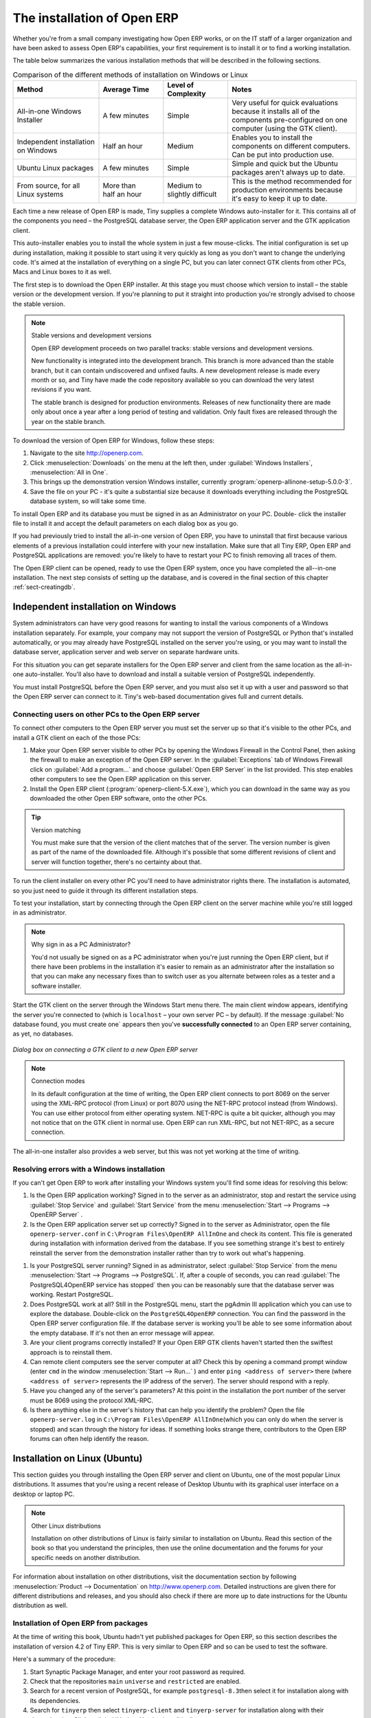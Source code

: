 
.. i18n: The installation of Open ERP
.. i18n: ============================

The installation of Open ERP
============================

.. i18n: Whether you're from a small company investigating how Open ERP works, or on the IT staff of a
.. i18n: larger organization and have been asked to assess Open ERP's capabilities, your first requirement
.. i18n: is to install it or to find a working installation.

Whether you're from a small company investigating how Open ERP works, or on the IT staff of a
larger organization and have been asked to assess Open ERP's capabilities, your first requirement
is to install it or to find a working installation.

.. i18n: The table below summarizes the various installation methods that will be described in the following
.. i18n: sections.

The table below summarizes the various installation methods that will be described in the following
sections.

.. i18n: .. csv-table:: Comparison of the different methods of installation on Windows or Linux
.. i18n:    :header: "Method","Average Time","Level of Complexity","Notes"
.. i18n:    :widths: 20,15,15,30
.. i18n: 
.. i18n:    "All-in-one Windows Installer","A few minutes","Simple","Very useful for quick evaluations because it installs all of the components pre-configured on one computer (using the GTK client)."
.. i18n:    "Independent installation on Windows","Half an hour","Medium","Enables you to install the components on different computers. Can be put into production use."
.. i18n:    "Ubuntu Linux packages","A few minutes","Simple","Simple and quick but the Ubuntu packages aren't always up to date."
.. i18n:    "From source, for all Linux systems","More than half an hour","Medium to slightly difficult","This is the method recommended for production environments because it's easy to keep it up to date."

.. csv-table:: Comparison of the different methods of installation on Windows or Linux
   :header: "Method","Average Time","Level of Complexity","Notes"
   :widths: 20,15,15,30

   "All-in-one Windows Installer","A few minutes","Simple","Very useful for quick evaluations because it installs all of the components pre-configured on one computer (using the GTK client)."
   "Independent installation on Windows","Half an hour","Medium","Enables you to install the components on different computers. Can be put into production use."
   "Ubuntu Linux packages","A few minutes","Simple","Simple and quick but the Ubuntu packages aren't always up to date."
   "From source, for all Linux systems","More than half an hour","Medium to slightly difficult","This is the method recommended for production environments because it's easy to keep it up to date."

.. i18n: Each time a new release of Open ERP is made, Tiny supplies a complete Windows auto-installer for
.. i18n: it. This contains all of the components you need – the PostgreSQL database server, the Open ERP
.. i18n: application server and the GTK application client.

Each time a new release of Open ERP is made, Tiny supplies a complete Windows auto-installer for
it. This contains all of the components you need – the PostgreSQL database server, the Open ERP
application server and the GTK application client.

.. i18n: This auto-installer enables you to install the whole system in just a few mouse-clicks. The initial
.. i18n: configuration is set up during installation, making it possible to start using it very quickly as
.. i18n: long as you don't want to change the underlying code. It's aimed at the installation of everything
.. i18n: on a single PC, but you can later connect GTK clients from other PCs, Macs and Linux boxes to it as
.. i18n: well.

This auto-installer enables you to install the whole system in just a few mouse-clicks. The initial
configuration is set up during installation, making it possible to start using it very quickly as
long as you don't want to change the underlying code. It's aimed at the installation of everything
on a single PC, but you can later connect GTK clients from other PCs, Macs and Linux boxes to it as
well.

.. i18n: The first step is to download the Open ERP installer. At this stage you must choose which version
.. i18n: to install – the stable version or the development version. If you're planning to put it straight
.. i18n: into production you're strongly advised to choose the stable version.

The first step is to download the Open ERP installer. At this stage you must choose which version
to install – the stable version or the development version. If you're planning to put it straight
into production you're strongly advised to choose the stable version.

.. i18n: .. index::
.. i18n:    single: stable versions

.. index::
   single: stable versions

.. i18n: .. note::  Stable versions and development versions
.. i18n: 
.. i18n: 	Open ERP development proceeds on two parallel tracks: stable versions and development versions.
.. i18n: 
.. i18n: 	New functionality is integrated into the development branch. This branch is more advanced than the
.. i18n: 	stable branch, but it can contain undiscovered and unfixed faults. A new development release is
.. i18n: 	made every month or so, and Tiny have made the code repository available so you can download the
.. i18n: 	very latest revisions if you want.
.. i18n: 
.. i18n: 	The stable branch is designed for production environments. Releases of new functionality there are
.. i18n: 	made only about once a year after a long period of testing and validation. Only fault fixes are
.. i18n: 	released through the year on the stable branch.

.. note::  Stable versions and development versions

	Open ERP development proceeds on two parallel tracks: stable versions and development versions.

	New functionality is integrated into the development branch. This branch is more advanced than the
	stable branch, but it can contain undiscovered and unfixed faults. A new development release is
	made every month or so, and Tiny have made the code repository available so you can download the
	very latest revisions if you want.

	The stable branch is designed for production environments. Releases of new functionality there are
	made only about once a year after a long period of testing and validation. Only fault fixes are
	released through the year on the stable branch.

.. i18n: .. index::
.. i18n:    single: installation; Windows (all-in-one)

.. index::
   single: installation; Windows (all-in-one)

.. i18n: To download the version of Open ERP for Windows, follow these steps:

To download the version of Open ERP for Windows, follow these steps:

.. i18n: #. Navigate to the site http://openerp.com.
.. i18n: 
.. i18n: #. Click :menuselection:`Downloads` on the menu at the left then, under :guilabel:`Windows Installers`,
.. i18n:    :menuselection:`All in One`.
.. i18n: 
.. i18n: #. This brings up the demonstration version Windows installer, 
.. i18n:    currently :program:`openerp-allinone-setup-5.0.0-3`.
.. i18n: 
.. i18n: #. Save the file on your PC - it's quite a substantial size because it downloads everything including
.. i18n:    the PostgreSQL database system, so will take some time.

#. Navigate to the site http://openerp.com.

#. Click :menuselection:`Downloads` on the menu at the left then, under :guilabel:`Windows Installers`,
   :menuselection:`All in One`.

#. This brings up the demonstration version Windows installer, 
   currently :program:`openerp-allinone-setup-5.0.0-3`.

#. Save the file on your PC - it's quite a substantial size because it downloads everything including
   the PostgreSQL database system, so will take some time.

.. i18n: .. index::
.. i18n:    single:  installation; administrator

.. index::
   single:  installation; administrator

.. i18n: To install Open ERP and its database you must be signed in as an Administrator on your PC. Double-
.. i18n: click the installer file to install it and accept the default parameters on each dialog box as you go. 

To install Open ERP and its database you must be signed in as an Administrator on your PC. Double-
click the installer file to install it and accept the default parameters on each dialog box as you go. 

.. i18n: If you had previously tried to install the all-in-one version of Open ERP, you have to uninstall
.. i18n: that first because various elements of a previous installation could interfere with your new installation.
.. i18n: Make sure that all Tiny ERP, Open ERP and PostgreSQL applications are removed:
.. i18n: you're likely to have to restart your PC to finish removing all traces of them.

If you had previously tried to install the all-in-one version of Open ERP, you have to uninstall
that first because various elements of a previous installation could interfere with your new installation.
Make sure that all Tiny ERP, Open ERP and PostgreSQL applications are removed:
you're likely to have to restart your PC to finish removing all traces of them.

.. i18n: The Open ERP client can be opened, ready to use the Open ERP system, once you have completed 
.. i18n: the all--in-one installation. The next step consists
.. i18n: of setting up the database, and is covered in the final section of this chapter :ref:`sect-creatingdb`.

The Open ERP client can be opened, ready to use the Open ERP system, once you have completed 
the all--in-one installation. The next step consists
of setting up the database, and is covered in the final section of this chapter :ref:`sect-creatingdb`.

.. i18n: .. index::
.. i18n:    single: installation; Windows (independent)

.. index::
   single: installation; Windows (independent)

.. i18n: Independent installation on Windows
.. i18n: -----------------------------------

Independent installation on Windows
-----------------------------------

.. i18n: System administrators can have very good reasons for wanting to install the various components of a
.. i18n: Windows installation separately. For example, your company may not support the version of PostgreSQL
.. i18n: or Python that's installed automatically, or you may already have PostgreSQL installed on the server
.. i18n: you're using, or you may want to install the database server, application server and web server on
.. i18n: separate hardware units.

System administrators can have very good reasons for wanting to install the various components of a
Windows installation separately. For example, your company may not support the version of PostgreSQL
or Python that's installed automatically, or you may already have PostgreSQL installed on the server
you're using, or you may want to install the database server, application server and web server on
separate hardware units.

.. i18n: For this situation you can get separate installers for the Open ERP server and client from the same
.. i18n: location as the all-in-one auto-installer. You'll also have to download and install a suitable
.. i18n: version of PostgreSQL independently.

For this situation you can get separate installers for the Open ERP server and client from the same
location as the all-in-one auto-installer. You'll also have to download and install a suitable
version of PostgreSQL independently.

.. i18n: You must install PostgreSQL before the Open ERP server, and you must also set it up with a user
.. i18n: and password so that the Open ERP server can connect to it. Tiny's web-based documentation gives
.. i18n: full and current details.

You must install PostgreSQL before the Open ERP server, and you must also set it up with a user
and password so that the Open ERP server can connect to it. Tiny's web-based documentation gives
full and current details.

.. i18n: Connecting users on other PCs to the Open ERP server
.. i18n: ^^^^^^^^^^^^^^^^^^^^^^^^^^^^^^^^^^^^^^^^^^^^^^^^^^^^

Connecting users on other PCs to the Open ERP server
^^^^^^^^^^^^^^^^^^^^^^^^^^^^^^^^^^^^^^^^^^^^^^^^^^^^

.. i18n: To connect other computers to the Open ERP server you must set the server up so that it's
.. i18n: visible to the other PCs, and install a GTK client on each of the those PCs:

To connect other computers to the Open ERP server you must set the server up so that it's
visible to the other PCs, and install a GTK client on each of the those PCs:

.. i18n: #. Make your Open ERP server visible to other PCs by opening the Windows Firewall in the Control
.. i18n:    Panel, then asking the firewall to make an exception of the Open ERP server. In the
.. i18n:    :guilabel:`Exceptions` tab of Windows Firewall click on :guilabel:`Add a program...` and choose
.. i18n:    :guilabel:`Open ERP Server` in the list provided. This step enables other computers to see the
.. i18n:    Open ERP application on this server.
.. i18n: 
.. i18n: #. Install the Open ERP client (:program:`openerp-client-5.X.exe`), which you can download in the
.. i18n:    same way as you downloaded the other Open ERP software, onto the other PCs.

#. Make your Open ERP server visible to other PCs by opening the Windows Firewall in the Control
   Panel, then asking the firewall to make an exception of the Open ERP server. In the
   :guilabel:`Exceptions` tab of Windows Firewall click on :guilabel:`Add a program...` and choose
   :guilabel:`Open ERP Server` in the list provided. This step enables other computers to see the
   Open ERP application on this server.

#. Install the Open ERP client (:program:`openerp-client-5.X.exe`), which you can download in the
   same way as you downloaded the other Open ERP software, onto the other PCs.

.. i18n: .. tip:: Version matching
.. i18n: 
.. i18n: 	You must make sure that the version of the client matches that of the server. The version number is
.. i18n: 	given as part of the name of the downloaded file. Although it's possible that some different
.. i18n: 	revisions of client and server will function together, there's no certainty about that.

.. tip:: Version matching

	You must make sure that the version of the client matches that of the server. The version number is
	given as part of the name of the downloaded file. Although it's possible that some different
	revisions of client and server will function together, there's no certainty about that.

.. i18n: .. index::
.. i18n:    single:  administrator

.. index::
   single:  administrator

.. i18n: To run the client installer on every other PC you'll need to have administrator rights there. The
.. i18n: installation is automated, so you just need to guide it through its different installation steps.

To run the client installer on every other PC you'll need to have administrator rights there. The
installation is automated, so you just need to guide it through its different installation steps.

.. i18n: To test your installation, start by connecting through the Open ERP client on the server machine
.. i18n: while you're still logged in as administrator.

To test your installation, start by connecting through the Open ERP client on the server machine
while you're still logged in as administrator.

.. i18n: .. note:: Why sign in as a PC Administrator?
.. i18n: 
.. i18n: 	You'd not usually be signed on as a PC administrator when you're just running the Open ERP client,
.. i18n: 	but if there have been problems in the installation it's easier to remain as an administrator after
.. i18n: 	the installation so that you can make any necessary fixes than to switch user as you alternate
.. i18n: 	between roles as a tester and a software installer.

.. note:: Why sign in as a PC Administrator?

	You'd not usually be signed on as a PC administrator when you're just running the Open ERP client,
	but if there have been problems in the installation it's easier to remain as an administrator after
	the installation so that you can make any necessary fixes than to switch user as you alternate
	between roles as a tester and a software installer.

.. i18n: Start the GTK client on the server through the Windows Start menu there. The main client window
.. i18n: appears, identifying the server you're connected to (which is \ ``localhost``\   – your own server
.. i18n: PC – by default). If the message :guilabel:`No database found, you must create one` appears then
.. i18n: you've **successfully connected** to an Open ERP server containing, as yet, no databases.

Start the GTK client on the server through the Windows Start menu there. The main client window
appears, identifying the server you're connected to (which is \ ``localhost``\   – your own server
PC – by default). If the message :guilabel:`No database found, you must create one` appears then
you've **successfully connected** to an Open ERP server containing, as yet, no databases.

.. i18n: .. figure:: images/new_login_dlg.png
.. i18n:    :align: center
.. i18n:    :scale: 75
.. i18n: 
.. i18n:    *Dialog box on connecting a GTK client to a new Open ERP server*

.. figure:: images/new_login_dlg.png
   :align: center
   :scale: 75

   *Dialog box on connecting a GTK client to a new Open ERP server*

.. i18n: .. index::
.. i18n:    single: protocol; XML-RPC
.. i18n:    single: protocol; NET-RPC
.. i18n:    single: XML-RPC
.. i18n:    single: NET-RPC

.. index::
   single: protocol; XML-RPC
   single: protocol; NET-RPC
   single: XML-RPC
   single: NET-RPC

.. i18n: .. note:: Connection modes
.. i18n: 
.. i18n: 	In its default configuration at the time of writing, 
.. i18n: 	the Open ERP client connects to port 8069 on the server using the
.. i18n: 	XML-RPC protocol (from Linux) or port 8070 using the NET-RPC protocol instead (from Windows).
.. i18n: 	You can use either protocol from either operating system.
.. i18n: 	NET-RPC is quite a bit quicker, although you may not notice that on the GTK client in normal use.
.. i18n: 	Open ERP can run XML-RPC, but not NET-RPC, as a secure connection.
.. i18n: 	
.. i18n: The all-in-one installer also provides a web server, but this was not yet working at the time
.. i18n: of writing.

.. note:: Connection modes

	In its default configuration at the time of writing, 
	the Open ERP client connects to port 8069 on the server using the
	XML-RPC protocol (from Linux) or port 8070 using the NET-RPC protocol instead (from Windows).
	You can use either protocol from either operating system.
	NET-RPC is quite a bit quicker, although you may not notice that on the GTK client in normal use.
	Open ERP can run XML-RPC, but not NET-RPC, as a secure connection.
	
The all-in-one installer also provides a web server, but this was not yet working at the time
of writing.

.. i18n: Resolving errors with a Windows installation
.. i18n: ^^^^^^^^^^^^^^^^^^^^^^^^^^^^^^^^^^^^^^^^^^^^

Resolving errors with a Windows installation
^^^^^^^^^^^^^^^^^^^^^^^^^^^^^^^^^^^^^^^^^^^^

.. i18n: If you can't get Open ERP to work after installing your Windows system you'll find some ideas for
.. i18n: resolving this below:

If you can't get Open ERP to work after installing your Windows system you'll find some ideas for
resolving this below:

.. i18n: #. Is the Open ERP application working? Signed in to the server as an administrator, stop and
.. i18n:    restart the service using :guilabel:`Stop Service` and :guilabel:`Start Service` from the menu
.. i18n:    :menuselection:`Start --> Programs --> OpenERP Server` .
.. i18n: 
.. i18n: #. Is the Open ERP application server set up correctly? Signed in to the server as
.. i18n:    Administrator, open the file \ ``openerp-server.conf``\  in \
.. i18n:    ``C:\Program Files\OpenERP AllInOne``\  and check its content. This file is generated during
.. i18n:    installation with information derived from the database. If you see something strange it's best to
.. i18n:    entirely reinstall the server from the demonstration installer rather than try to work out what's
.. i18n:    happening.

#. Is the Open ERP application working? Signed in to the server as an administrator, stop and
   restart the service using :guilabel:`Stop Service` and :guilabel:`Start Service` from the menu
   :menuselection:`Start --> Programs --> OpenERP Server` .

#. Is the Open ERP application server set up correctly? Signed in to the server as
   Administrator, open the file \ ``openerp-server.conf``\  in \
   ``C:\Program Files\OpenERP AllInOne``\  and check its content. This file is generated during
   installation with information derived from the database. If you see something strange it's best to
   entirely reinstall the server from the demonstration installer rather than try to work out what's
   happening.

.. i18n: 	.. figure:: images/terp_server_conf.png
.. i18n: 	   :align: center
.. i18n: 	   :scale: 80
.. i18n: 	          
.. i18n: 	   *Typical Open ERP configuration file*

	.. figure:: images/terp_server_conf.png
	   :align: center
	   :scale: 80
	          
	   *Typical Open ERP configuration file*

.. i18n: #. Is your PostgreSQL server running? Signed in as administrator, select :guilabel:`Stop Service`
.. i18n:    from the menu :menuselection:`Start --> Programs --> PostgreSQL`.  If, after a couple of seconds,
.. i18n:    you can read :guilabel:`The PostgreSQL4OpenERP service has stopped` then you can be reasonably sure
.. i18n:    that the database server was working. Restart PostgreSQL.
.. i18n: 	   
.. i18n: #. Does PostgreSQL work at all? Still in the PostgreSQL menu, start
.. i18n:    the pgAdmin III application which you can use to explore the database. Double-click on the \
.. i18n:    ``PostgreSQL4OpenERP``\  connection. 
.. i18n:    You can find the password in the Open ERP server configuration file.
.. i18n:    If the database server is working
.. i18n:    you'll be able to see some information about the empty database. If it's not then an error message
.. i18n:    will appear.
.. i18n: 
.. i18n: #. Are your client programs correctly installed? If your Open ERP GTK clients haven't started then
.. i18n:    the swiftest approach is to reinstall them.
.. i18n: 
.. i18n: #. Can remote client computers see the server computer at all? Check this by opening a command prompt
.. i18n:    window (enter \ ``cmd``\  in the window :menuselection:`Start --> Run...` ) and enter \ ``ping
.. i18n:    <address of server>``\  there (where \ ``<address of server>``\  represents the IP address of the
.. i18n:    server). The server should respond with a reply. 
.. i18n: 
.. i18n: #. Have you changed any of the server's parameters? At this point in the installation the port
.. i18n:    number of the server must be 8069 using the protocol XML-RPC.
.. i18n: 
.. i18n: #. Is there anything else in the server's history that can help you identify the problem? Open the file
.. i18n:    \ ``openerp-server.log``\  in \ ``C:\Program Files\OpenERP AllInOne``\  
.. i18n:    (which you can only do when the server is stopped) and scan through the
.. i18n:    history for ideas. If something looks strange there, contributors to the Open ERP forums can often
.. i18n:    help identify the reason.

#. Is your PostgreSQL server running? Signed in as administrator, select :guilabel:`Stop Service`
   from the menu :menuselection:`Start --> Programs --> PostgreSQL`.  If, after a couple of seconds,
   you can read :guilabel:`The PostgreSQL4OpenERP service has stopped` then you can be reasonably sure
   that the database server was working. Restart PostgreSQL.
	   
#. Does PostgreSQL work at all? Still in the PostgreSQL menu, start
   the pgAdmin III application which you can use to explore the database. Double-click on the \
   ``PostgreSQL4OpenERP``\  connection. 
   You can find the password in the Open ERP server configuration file.
   If the database server is working
   you'll be able to see some information about the empty database. If it's not then an error message
   will appear.

#. Are your client programs correctly installed? If your Open ERP GTK clients haven't started then
   the swiftest approach is to reinstall them.

#. Can remote client computers see the server computer at all? Check this by opening a command prompt
   window (enter \ ``cmd``\  in the window :menuselection:`Start --> Run...` ) and enter \ ``ping
   <address of server>``\  there (where \ ``<address of server>``\  represents the IP address of the
   server). The server should respond with a reply. 

#. Have you changed any of the server's parameters? At this point in the installation the port
   number of the server must be 8069 using the protocol XML-RPC.

#. Is there anything else in the server's history that can help you identify the problem? Open the file
   \ ``openerp-server.log``\  in \ ``C:\Program Files\OpenERP AllInOne``\  
   (which you can only do when the server is stopped) and scan through the
   history for ideas. If something looks strange there, contributors to the Open ERP forums can often
   help identify the reason.

.. i18n: .. index::
.. i18n:    single: installation; Linux (Ubuntu)

.. index::
   single: installation; Linux (Ubuntu)

.. i18n: Installation on Linux (Ubuntu)
.. i18n: ------------------------------

Installation on Linux (Ubuntu)
------------------------------

.. i18n: This section guides you through installing the Open ERP server and client on Ubuntu, one of the
.. i18n: most popular Linux distributions. It assumes that you're using a recent release of Desktop Ubuntu
.. i18n: with its graphical user interface on a desktop or laptop PC.

This section guides you through installing the Open ERP server and client on Ubuntu, one of the
most popular Linux distributions. It assumes that you're using a recent release of Desktop Ubuntu
with its graphical user interface on a desktop or laptop PC.

.. i18n: .. note:: Other Linux distributions
.. i18n: 
.. i18n: 	Installation on other distributions of Linux is fairly similar to installation on Ubuntu. Read this
.. i18n: 	section of the book so that you understand the principles, then use the online documentation and
.. i18n: 	the forums for your specific needs on another distribution.

.. note:: Other Linux distributions

	Installation on other distributions of Linux is fairly similar to installation on Ubuntu. Read this
	section of the book so that you understand the principles, then use the online documentation and
	the forums for your specific needs on another distribution.

.. i18n: For information about installation on other distributions, visit the documentation section by
.. i18n: following :menuselection:`Product --> Documentation` on http://www.openerp.com. Detailed instructions
.. i18n: are given there for different distributions and releases, and you should also check if there are
.. i18n: more up to date instructions for the Ubuntu distribution as well.

For information about installation on other distributions, visit the documentation section by
following :menuselection:`Product --> Documentation` on http://www.openerp.com. Detailed instructions
are given there for different distributions and releases, and you should also check if there are
more up to date instructions for the Ubuntu distribution as well.

.. i18n: Installation of Open ERP from packages
.. i18n: ^^^^^^^^^^^^^^^^^^^^^^^^^^^^^^^^^^^^^^

Installation of Open ERP from packages
^^^^^^^^^^^^^^^^^^^^^^^^^^^^^^^^^^^^^^

.. i18n: At the time of writing this book, Ubuntu hadn't yet published packages for Open ERP, so this
.. i18n: section describes the installation of version 4.2 of Tiny ERP. This is very similar to Open ERP and
.. i18n: so can be used to test the software.

At the time of writing this book, Ubuntu hadn't yet published packages for Open ERP, so this
section describes the installation of version 4.2 of Tiny ERP. This is very similar to Open ERP and
so can be used to test the software.

.. i18n: Here's a summary of the procedure:

Here's a summary of the procedure:

.. i18n: #. Start Synaptic Package Manager, and enter your root password as required.
.. i18n: 
.. i18n: #. Check that the repositories \ ``main``\   \ ``universe``\  and \ ``restricted``\  are enabled.
.. i18n: 
.. i18n: #. Search for a recent version of PostgreSQL, for example \ ``postgresql-8.3``\ then select it for
.. i18n:    installation along with its dependencies.
.. i18n: 
.. i18n: #. Search for \ ``tinyerp``\  then select \ ``tinyerp-client``\  and \ ``tinyerp-server``\  for
.. i18n:    installation along with their dependencies. Click :guilabel:`Update Now` to install it all.
.. i18n: 
.. i18n: #. Close Synaptic Package Manager.

#. Start Synaptic Package Manager, and enter your root password as required.

#. Check that the repositories \ ``main``\   \ ``universe``\  and \ ``restricted``\  are enabled.

#. Search for a recent version of PostgreSQL, for example \ ``postgresql-8.3``\ then select it for
   installation along with its dependencies.

#. Search for \ ``tinyerp``\  then select \ ``tinyerp-client``\  and \ ``tinyerp-server``\  for
   installation along with their dependencies. Click :guilabel:`Update Now` to install it all.

#. Close Synaptic Package Manager.

.. i18n: Installing PostgreSQL results in a database server that runs and restarts automatically when the PC
.. i18n: is turned on. If all goes as it should with the tinyerp-server package then tinyerp-server will also
.. i18n: install, and restart automatically when the PC is switched on.

Installing PostgreSQL results in a database server that runs and restarts automatically when the PC
is turned on. If all goes as it should with the tinyerp-server package then tinyerp-server will also
install, and restart automatically when the PC is switched on.

.. i18n: Start the Tiny/Open ERP GTK client by clicking its icon in the :menuselection:`Applications`  menu,
.. i18n: or by opening a terminal window and typing \ ``tinyerp-client``\  . The Open ERP login dialog box
.. i18n: should open and show the message :guilabel:`No database found you must create one!`.

Start the Tiny/Open ERP GTK client by clicking its icon in the :menuselection:`Applications`  menu,
or by opening a terminal window and typing \ ``tinyerp-client``\  . The Open ERP login dialog box
should open and show the message :guilabel:`No database found you must create one!`.

.. i18n: Although this installation method is simple and therefore an attractive option, it's better to
.. i18n: install Open ERP using a version downloaded from http://openerp.com. The downloaded revision is
.. i18n: likely to be far more up to date than that available from a Linux distribution.

Although this installation method is simple and therefore an attractive option, it's better to
install Open ERP using a version downloaded from http://openerp.com. The downloaded revision is
likely to be far more up to date than that available from a Linux distribution.

.. i18n: .. note:: Package versions
.. i18n: 
.. i18n: 	Maintaining packages is a process of development, testing and publication that takes time. The
.. i18n: 	releases in Open ERP (or Tiny ERP) packages are therefore not always the latest available. Check
.. i18n: 	the version number from the information on the website before installing a package. If only the
.. i18n: 	third digit group differs (for example 5.0.1 instead of 5.0.2) then you may decide to install it because
.. i18n: 	the differences may be minor – fault fixes rather than functionality changes between the package
.. i18n: 	and the latest version.

.. note:: Package versions

	Maintaining packages is a process of development, testing and publication that takes time. The
	releases in Open ERP (or Tiny ERP) packages are therefore not always the latest available. Check
	the version number from the information on the website before installing a package. If only the
	third digit group differs (for example 5.0.1 instead of 5.0.2) then you may decide to install it because
	the differences may be minor – fault fixes rather than functionality changes between the package
	and the latest version.

.. i18n: Manual installation of the Open ERP server
.. i18n: ^^^^^^^^^^^^^^^^^^^^^^^^^^^^^^^^^^^^^^^^^^

Manual installation of the Open ERP server
^^^^^^^^^^^^^^^^^^^^^^^^^^^^^^^^^^^^^^^^^^

.. i18n: In this section you'll see how to install Open ERP by downloading it from the site
.. i18n: http://openerp.com, and how to install the libraries and packages that Open ERP depends on, onto a
.. i18n: desktop version of Ubuntu. Here's a summary of the procedure:

In this section you'll see how to install Open ERP by downloading it from the site
http://openerp.com, and how to install the libraries and packages that Open ERP depends on, onto a
desktop version of Ubuntu. Here's a summary of the procedure:

.. i18n: #. Navigate to the page http://openerp.com with your web browser,
.. i18n: 
.. i18n: #. Click :menuselection:`Downloads` on the left menu,
.. i18n: 
.. i18n: #. Download the client and server files from the *Sources (Linux)* section into your home directory
.. i18n:    (or some other location if you've defined a different download area).

#. Navigate to the page http://openerp.com with your web browser,

#. Click :menuselection:`Downloads` on the left menu,

#. Download the client and server files from the *Sources (Linux)* section into your home directory
   (or some other location if you've defined a different download area).

.. i18n: To download the PostgreSQL database and all of the other dependencies for Open ERP from packages:

To download the PostgreSQL database and all of the other dependencies for Open ERP from packages:

.. i18n: #. Start Synaptic Package Manager, and enter the root password as required.
.. i18n: 
.. i18n: #. Check that the repositories \ ``main``\   \ ``universe``\  and \ ``restricted``\  are enabled.
.. i18n: 
.. i18n: #. Search for a recent version of PostgreSQL (such as \ ``postgresql-8.3``\   then select it for
.. i18n:    installation along with its dependencies.
.. i18n: 
.. i18n: #. Select all of Open ERP's dependences, an up-to-date list of which should be
.. i18n:    found in the installation documents on Tiny's website,
.. i18n:    then click :guilabel:`Update Now` to install them.

#. Start Synaptic Package Manager, and enter the root password as required.

#. Check that the repositories \ ``main``\   \ ``universe``\  and \ ``restricted``\  are enabled.

#. Search for a recent version of PostgreSQL (such as \ ``postgresql-8.3``\   then select it for
   installation along with its dependencies.

#. Select all of Open ERP's dependences, an up-to-date list of which should be
   found in the installation documents on Tiny's website,
   then click :guilabel:`Update Now` to install them.

.. i18n: .. index::
.. i18n:    single: Python

.. index::
   single: Python

.. i18n: .. note::  Python programming language
.. i18n: 
.. i18n: 	Python is the programming language that's been used to develop Open ERP. It's a dynamic, non-typed
.. i18n: 	language that is object-oriented, procedural and functional. It comes with numerous libraries that
.. i18n: 	provide interfaces to other languages and has the great advantage that it can be learnt in only a
.. i18n: 	few days. It's the language of choice for large parts of NASA's, Google's and many other
.. i18n: 	enterprises' code.
.. i18n: 
.. i18n: 	For more information on Python, explore http://www.python.org.

.. note::  Python programming language

	Python is the programming language that's been used to develop Open ERP. It's a dynamic, non-typed
	language that is object-oriented, procedural and functional. It comes with numerous libraries that
	provide interfaces to other languages and has the great advantage that it can be learnt in only a
	few days. It's the language of choice for large parts of NASA's, Google's and many other
	enterprises' code.

	For more information on Python, explore http://www.python.org.

.. i18n: Once all these dependencies and the database are installed, install the server itself using the
.. i18n: instructions on the website.

Once all these dependencies and the database are installed, install the server itself using the
instructions on the website.

.. i18n: Open a terminal window to start the server with the command \ ``sudo -i -u postgres 
.. i18n: openerp-server``\  , which should result in a series of log messages as the server starts up. If the server
.. i18n: is correctly installed, the message :guilabel:`[...] waiting for connections...` should show within 30
.. i18n: seconds or so, which indicates that the server is waiting for a client to connect to it.

Open a terminal window to start the server with the command \ ``sudo -i -u postgres 
openerp-server``\  , which should result in a series of log messages as the server starts up. If the server
is correctly installed, the message :guilabel:`[...] waiting for connections...` should show within 30
seconds or so, which indicates that the server is waiting for a client to connect to it.

.. i18n: .. figure:: images/terps_startup_log.png
.. i18n:    :align: center
.. i18n:    :scale: 90
.. i18n:    
.. i18n:    *Open ERP startup log in the console*

.. figure:: images/terps_startup_log.png
   :align: center
   :scale: 90
   
   *Open ERP startup log in the console*

.. i18n: .. index::
.. i18n:    single: client; GTK
.. i18n:    single: installation; GTK client

.. index::
   single: client; GTK
   single: installation; GTK client

.. i18n: Manual installation of Open ERP GTK clients
.. i18n: ^^^^^^^^^^^^^^^^^^^^^^^^^^^^^^^^^^^^^^^^^^^

Manual installation of Open ERP GTK clients
^^^^^^^^^^^^^^^^^^^^^^^^^^^^^^^^^^^^^^^^^^^

.. i18n: To install an Open ERP GTK client, follow the steps outline on the website installation document for
.. i18n: your particular operating system.

To install an Open ERP GTK client, follow the steps outline on the website installation document for
your particular operating system.

.. i18n: .. tip:: Survey: Don't Cancel!
.. i18n: 
.. i18n: 	When you start the GTK client for the first time, a dialog box appears asking for various details
.. i18n: 	that are intended to help the Tiny company assess the prospective user base for its software.
.. i18n: 
.. i18n: 	If you click the :guilabel:`Cancel` button, the window goes away – but Open ERP will ask the
.. i18n: 	same questions again next time you start the client. It's best to click :guilabel:`OK`, even if you
.. i18n: 	choose to enter no data, to prevent that window reappearing next time.

.. tip:: Survey: Don't Cancel!

	When you start the GTK client for the first time, a dialog box appears asking for various details
	that are intended to help the Tiny company assess the prospective user base for its software.

	If you click the :guilabel:`Cancel` button, the window goes away – but Open ERP will ask the
	same questions again next time you start the client. It's best to click :guilabel:`OK`, even if you
	choose to enter no data, to prevent that window reappearing next time.

.. i18n: .. figure:: images/terp_client_startup.png
.. i18n:    :align: center
.. i18n:    :scale: 75
.. i18n:    
.. i18n:    *Open ERP client at startup*

.. figure:: images/terp_client_startup.png
   :align: center
   :scale: 75
   
   *Open ERP client at startup*

.. i18n: Open a terminal window to start the client using the command openerp-client. When you start the
.. i18n: client on the same Linux PC as the server you'll find that the default connection parameters will
.. i18n: just work without needing any change. The message :guilabel:`No database found, you must create
.. i18n: one!`  shows you that the connection to the server has been successful and you need to create a
.. i18n: database on the server.

Open a terminal window to start the client using the command openerp-client. When you start the
client on the same Linux PC as the server you'll find that the default connection parameters will
just work without needing any change. The message :guilabel:`No database found, you must create
one!`  shows you that the connection to the server has been successful and you need to create a
database on the server.

.. i18n: Creating the database
.. i18n: ^^^^^^^^^^^^^^^^^^^^^

Creating the database
^^^^^^^^^^^^^^^^^^^^^

.. i18n: You can connect other GTK clients over the network to your Linux server. Before you leave your
.. i18n: server, make sure you know its network address – either by its name (such as \
.. i18n: ``mycomputer.mycompany.net``\  ) or its IP address (such as \ ``192.168.0.123``\  ).

You can connect other GTK clients over the network to your Linux server. Before you leave your
server, make sure you know its network address – either by its name (such as \
``mycomputer.mycompany.net``\  ) or its IP address (such as \ ``192.168.0.123``\  ).

.. i18n: .. index::
.. i18n:    single: port (network)

.. index::
   single: port (network)

.. i18n: .. note:: Different networks
.. i18n: 
.. i18n: 	Communications between an Open ERP client and server are based on standard protocols. You can
.. i18n: 	connect Windows clients to a Linux server, or vice versa, without problems. It's the same for Mac
.. i18n: 	versions of Open ERP – you can connect Windows and Linux clients and servers to them.

.. note:: Different networks

	Communications between an Open ERP client and server are based on standard protocols. You can
	connect Windows clients to a Linux server, or vice versa, without problems. It's the same for Mac
	versions of Open ERP – you can connect Windows and Linux clients and servers to them.

.. i18n: To install an Open ERP client on a computer under Linux, repeat the procedure shown earlier in this
.. i18n: section. You can connect different clients to the Open ERP server by modifying the connection
.. i18n: parameters on each client. To do that, click the :guilabel:`Change` button on the connection dialog
.. i18n: and set the following field as needed:

To install an Open ERP client on a computer under Linux, repeat the procedure shown earlier in this
section. You can connect different clients to the Open ERP server by modifying the connection
parameters on each client. To do that, click the :guilabel:`Change` button on the connection dialog
and set the following field as needed:

.. i18n: *  :guilabel:`Server` : \ ``name``\   or  \ ``IP address``\   of the server over the network,
.. i18n: 
.. i18n: *  :guilabel:`Port` : the port, whose default is \ ``8069``\   or  \ ``8070``\ ,
.. i18n: 
.. i18n: *  :guilabel:`Connection protocol` : \ ``XML-RPC``\   or  \ ``NET-RPC``\  .

*  :guilabel:`Server` : \ ``name``\   or  \ ``IP address``\   of the server over the network,

*  :guilabel:`Port` : the port, whose default is \ ``8069``\   or  \ ``8070``\ ,

*  :guilabel:`Connection protocol` : \ ``XML-RPC``\   or  \ ``NET-RPC``\  .

.. i18n: .. figure:: images/terp_client_server.png
.. i18n:    :align: center
.. i18n:    :scale: 75
.. i18n: 
.. i18n:    *Dialog box for defining connection parameters to the server*

.. figure:: images/terp_client_server.png
   :align: center
   :scale: 75

   *Dialog box for defining connection parameters to the server*

.. i18n: It's possible to connect the server to the client using a secure protocol to prevent other network
.. i18n: users from listening in, but the installation described here is for direct unencrypted connection.

It's possible to connect the server to the client using a secure protocol to prevent other network
users from listening in, but the installation described here is for direct unencrypted connection.

.. i18n: If your Linux server is protected by a firewall you'll have to provide access to port 
.. i18n:  \ ``8069``\ or \ ``8070``\ for users on other computers with Open ERP GTK clients.

If your Linux server is protected by a firewall you'll have to provide access to port 
 \ ``8069``\ or \ ``8070``\ for users on other computers with Open ERP GTK clients.

.. i18n: .. index::
.. i18n:    single: installation; eTiny web server
.. i18n:    single: installation; Open ERP client-web server

.. index::
   single: installation; eTiny web server
   single: installation; Open ERP client-web server

.. i18n: Installation of an Open ERP web server
.. i18n: ^^^^^^^^^^^^^^^^^^^^^^^^^^^^^^^^^^^^^^

Installation of an Open ERP web server
^^^^^^^^^^^^^^^^^^^^^^^^^^^^^^^^^^^^^^

.. i18n: Just as you installed a GTK client on a Linux server, you can also install the Open ERP client-web
.. i18n: server.
.. i18n: You can install it from sources after installing its dependencies from packages as you did
.. i18n: with the Open ERP server,
.. i18n: but Tiny have provided a simpler way to do this for eTiny – using a system known as ez_setup.

Just as you installed a GTK client on a Linux server, you can also install the Open ERP client-web
server.
You can install it from sources after installing its dependencies from packages as you did
with the Open ERP server,
but Tiny have provided a simpler way to do this for eTiny – using a system known as ez_setup.

.. i18n: Before proceeding, confirm that your Open ERP installation is functioning correctly with a GTK
.. i18n: client.
.. i18n: If it's not you'll need to go back now and fix it, because you need to be able to use it fully for
.. i18n: the next stages.

Before proceeding, confirm that your Open ERP installation is functioning correctly with a GTK
client.
If it's not you'll need to go back now and fix it, because you need to be able to use it fully for
the next stages.

.. i18n: To install client-web follow the up-to-date instructions in the installation document on the website.

To install client-web follow the up-to-date instructions in the installation document on the website.

.. i18n: .. note:: Ez tool
.. i18n: 
.. i18n: 	Ez is the packaging system used by Python. It enables the installation of programs as required just
.. i18n: 	like the packages used by a Linux distribution. The software is downloaded across the network and
.. i18n: 	installed on your computer by ez_install.
.. i18n: 
.. i18n: 	:program:`ez_setup` is a small program that installs ez_install automatically.

.. note:: Ez tool

	Ez is the packaging system used by Python. It enables the installation of programs as required just
	like the packages used by a Linux distribution. The software is downloaded across the network and
	installed on your computer by ez_install.

	:program:`ez_setup` is a small program that installs ez_install automatically.

.. i18n: The Open ERP Web server connects to the Open ERP server in the same way as an Open ERP client
.. i18n: using the NET-RPC protocol. Its default setup corresponds to that of the Open ERP server
.. i18n: you've just installed, so should connect directly at startup.

The Open ERP Web server connects to the Open ERP server in the same way as an Open ERP client
using the NET-RPC protocol. Its default setup corresponds to that of the Open ERP server
you've just installed, so should connect directly at startup.

.. i18n: #.	At the same console as you've just been using, go to the Openerp web directory by typing
.. i18n: 	:command:`cd openerp-web-5.X`.
.. i18n: 
.. i18n: #. At a terminal window type :command:`start-openerp-web` to start the Open ERP Web server.

#.	At the same console as you've just been using, go to the Openerp web directory by typing
	:command:`cd openerp-web-5.X`.

#. At a terminal window type :command:`start-openerp-web` to start the Open ERP Web server.

.. i18n: .. _fig-webwel:
.. i18n: 
.. i18n: .. figure:: images/web_welcome.png
.. i18n:    :scale: 75
.. i18n:    :align: center
.. i18n: 
.. i18n:    *Open ERP web client at startup*
.. i18n:    
.. i18n: You can verify the installation by opening a web browser on the server and navigating to
.. i18n: http://localhost:8080 to connect to eTiny as shown in the figure :ref:`fig-webwel`. 
.. i18n: You can also test this from
.. i18n: another computer connected to the same network if you know the name or IP address of the server over
.. i18n: the network – your browser should be set to http://<server_address>:8080 for this.

.. _fig-webwel:

.. figure:: images/web_welcome.png
   :scale: 75
   :align: center

   *Open ERP web client at startup*
   
You can verify the installation by opening a web browser on the server and navigating to
http://localhost:8080 to connect to eTiny as shown in the figure :ref:`fig-webwel`. 
You can also test this from
another computer connected to the same network if you know the name or IP address of the server over
the network – your browser should be set to http://<server_address>:8080 for this.

.. i18n: Verifying your Linux installation
.. i18n: ^^^^^^^^^^^^^^^^^^^^^^^^^^^^^^^^^

Verifying your Linux installation
^^^^^^^^^^^^^^^^^^^^^^^^^^^^^^^^^

.. i18n: .. index::
.. i18n:    single: pgAdmin III

.. index::
   single: pgAdmin III

.. i18n: You've used default parameters so far during the installation of the various components.
.. i18n: If you've had problems, or you just want to set this up differently,
.. i18n: the following points provide some indicators about how you can set your installation up.

You've used default parameters so far during the installation of the various components.
If you've had problems, or you just want to set this up differently,
the following points provide some indicators about how you can set your installation up.

.. i18n: .. tip:: **psql** and **pgAdmin** tools
.. i18n: 
.. i18n: 	psql is a simple client, executed from the command line, that's delivered with PostgreSQL. It
.. i18n: 	enables you to execute SQL commands on your Open ERP database.
.. i18n: 
.. i18n: 	If you prefer a graphical utility to manipulate your database directly you can install pgAdmin III
.. i18n: 	(it is commonly installed automatically with PostgreSQL on a windowing system, but can also be
.. i18n: 	found at \ ``http://www.pgadmin.org/`` \ ).

.. tip:: **psql** and **pgAdmin** tools

	psql is a simple client, executed from the command line, that's delivered with PostgreSQL. It
	enables you to execute SQL commands on your Open ERP database.

	If you prefer a graphical utility to manipulate your database directly you can install pgAdmin III
	(it is commonly installed automatically with PostgreSQL on a windowing system, but can also be
	found at \ ``http://www.pgadmin.org/`` \ ).

.. i18n: #.	The PostgreSQL database starts automatically and listens locally on port 5432 as standard: check
.. i18n: 	this by entering \ ``sudo netstat -anpt``\  at a terminal to see if port 5432 is visible there.
.. i18n: 
.. i18n: #.	The database system has a default role of \ ``postgres``\   accessible by running under the Linux
.. i18n: 	postgres user: check this by entering \ ``sudo su postgres -c psql``\  at a terminal to see the psql
.. i18n: 	startup message – then type \ ``\q``\  to quit the program.
.. i18n: 
.. i18n: #.	Start the Open ERP server from the postgres user (which enables it to access the PostgreSQL
.. i18n: 	database) by typing \ ``sudo su postgres -c tinyerp-server.``\
.. i18n: 
.. i18n: #.	If you try to start the Open ERP server from a terminal but get the message ``socket.error: (98,
.. i18n: 	'Address already in use')`` then you might be trying to start Open ERP while an instance of
.. i18n: 	Open ERP is already running and using the sockets that you've defined (by default 8069 and 8070).
.. i18n: 	If that's a surprise to you then you may be coming up against a previous installation of Open ERP
.. i18n: 	or Tiny ERP, or something else using one or both of those ports. 
.. i18n: 	
.. i18n: 	Type \ ``sudo netstat -anpt``\  to
.. i18n: 	discover what is running there, and record the PID. You can check that the PID orresponds to a
.. i18n: 	program you can dispense with by typing \ ``ps aux | grep <PID>``\   and you can then stop the
.. i18n: 	program from running by typing \ ``sudo kill <PID>``\ .  You need additional measures to stop it from
.. i18n: 	restarting when you restart the server.
.. i18n: 
.. i18n: #.	The Open ERP server has a large number of configuration options. You can see what they are by
.. i18n: 	starting the server with the argument \ ``–help``\   By efault the server configuration is stored
.. i18n: 	in the file \ ``.terp_serverrc``\  in the user's home directory (and for the postgres user that
.. i18n: 	directory is \ ``/var/lib/postgresql``\  .
.. i18n: 
.. i18n: #.	You can delete the configuration file to be quite sure that the Open ERP server is starting with
.. i18n: 	just the default options. It is quite common for an upgraded system to behave badly because a new
.. i18n: 	version server cannot work with options from a previous version. When the server starts without a
.. i18n: 	configuration file it will write a new one once there is something non-default to write to it – it
.. i18n: 	will operate using defaults until then.
.. i18n: 
.. i18n: #.	To verify that the system works, without becoming entangled in firewall problems, you can start
.. i18n: 	the Open ERP client from a second terminal window on the server computer (which doesn't pass
.. i18n: 	through the firewall). Connect using the XML-RPC protocol on port 8069 or NET-RPC on port 8070. The
.. i18n: 	server can use both ports simultaneously. The window displays the log file when the client is
.. i18n: 	started this way.
.. i18n: 
.. i18n: #.	The client setup is stored in the file \ ``.terprc``\  in the user's home directory.
.. i18n: 	Since a GTK client can be started by any user, each user would have their setup defined in a
.. i18n: 	configuration file in their own home directory.
.. i18n: 
.. i18n: #.	You can delete the configuration file to be quite sure that the Open ERP client is starting with
.. i18n: 	just the default options. When the client starts without a configuration file it will write a new
.. i18n: 	one for itself.
.. i18n: 
.. i18n: #.	The web server uses the NET-RPC protocol. If a GTK client works but the web server doesn't then the
.. i18n: 	problem is either with the NET-RPC port or with the web server itself, and not with the Open ERP server.

#.	The PostgreSQL database starts automatically and listens locally on port 5432 as standard: check
	this by entering \ ``sudo netstat -anpt``\  at a terminal to see if port 5432 is visible there.

#.	The database system has a default role of \ ``postgres``\   accessible by running under the Linux
	postgres user: check this by entering \ ``sudo su postgres -c psql``\  at a terminal to see the psql
	startup message – then type \ ``\q``\  to quit the program.

#.	Start the Open ERP server from the postgres user (which enables it to access the PostgreSQL
	database) by typing \ ``sudo su postgres -c tinyerp-server.``\

#.	If you try to start the Open ERP server from a terminal but get the message ``socket.error: (98,
	'Address already in use')`` then you might be trying to start Open ERP while an instance of
	Open ERP is already running and using the sockets that you've defined (by default 8069 and 8070).
	If that's a surprise to you then you may be coming up against a previous installation of Open ERP
	or Tiny ERP, or something else using one or both of those ports. 
	
	Type \ ``sudo netstat -anpt``\  to
	discover what is running there, and record the PID. You can check that the PID orresponds to a
	program you can dispense with by typing \ ``ps aux | grep <PID>``\   and you can then stop the
	program from running by typing \ ``sudo kill <PID>``\ .  You need additional measures to stop it from
	restarting when you restart the server.

#.	The Open ERP server has a large number of configuration options. You can see what they are by
	starting the server with the argument \ ``–help``\   By efault the server configuration is stored
	in the file \ ``.terp_serverrc``\  in the user's home directory (and for the postgres user that
	directory is \ ``/var/lib/postgresql``\  .

#.	You can delete the configuration file to be quite sure that the Open ERP server is starting with
	just the default options. It is quite common for an upgraded system to behave badly because a new
	version server cannot work with options from a previous version. When the server starts without a
	configuration file it will write a new one once there is something non-default to write to it – it
	will operate using defaults until then.

#.	To verify that the system works, without becoming entangled in firewall problems, you can start
	the Open ERP client from a second terminal window on the server computer (which doesn't pass
	through the firewall). Connect using the XML-RPC protocol on port 8069 or NET-RPC on port 8070. The
	server can use both ports simultaneously. The window displays the log file when the client is
	started this way.

#.	The client setup is stored in the file \ ``.terprc``\  in the user's home directory.
	Since a GTK client can be started by any user, each user would have their setup defined in a
	configuration file in their own home directory.

#.	You can delete the configuration file to be quite sure that the Open ERP client is starting with
	just the default options. When the client starts without a configuration file it will write a new
	one for itself.

#.	The web server uses the NET-RPC protocol. If a GTK client works but the web server doesn't then the
	problem is either with the NET-RPC port or with the web server itself, and not with the Open ERP server.

.. i18n: .. 	hint:: One server for several companies
.. i18n: 
.. i18n: 	You can start several Open ERP application servers on one physical computer server by using
.. i18n: 	different ports. If you have defined multiple database roles in PostgreSQL, each connected through
.. i18n: 	an Open ERP instance to a different port, you can simultaneously serve many companies from one
.. i18n: 	physical server at one time.

.. 	hint:: One server for several companies

	You can start several Open ERP application servers on one physical computer server by using
	different ports. If you have defined multiple database roles in PostgreSQL, each connected through
	an Open ERP instance to a different port, you can simultaneously serve many companies from one
	physical server at one time.

.. i18n: .. Copyright © Open Object Press. All rights reserved.

.. Copyright © Open Object Press. All rights reserved.

.. i18n: .. You may take electronic copy of this publication and distribute it if you don't
.. i18n: .. change the content. You can also print a copy to be read by yourself only.

.. You may take electronic copy of this publication and distribute it if you don't
.. change the content. You can also print a copy to be read by yourself only.

.. i18n: .. We have contracts with different publishers in different countries to sell and
.. i18n: .. distribute paper or electronic based versions of this book (translated or not)
.. i18n: .. in bookstores. This helps to distribute and promote the Open ERP product. It
.. i18n: .. also helps us to create incentives to pay contributors and authors using author
.. i18n: .. rights of these sales.

.. We have contracts with different publishers in different countries to sell and
.. distribute paper or electronic based versions of this book (translated or not)
.. in bookstores. This helps to distribute and promote the Open ERP product. It
.. also helps us to create incentives to pay contributors and authors using author
.. rights of these sales.

.. i18n: .. Due to this, grants to translate, modify or sell this book are strictly
.. i18n: .. forbidden, unless Tiny SPRL (representing Open Object Press) gives you a
.. i18n: .. written authorisation for this.

.. Due to this, grants to translate, modify or sell this book are strictly
.. forbidden, unless Tiny SPRL (representing Open Object Press) gives you a
.. written authorisation for this.

.. i18n: .. Many of the designations used by manufacturers and suppliers to distinguish their
.. i18n: .. products are claimed as trademarks. Where those designations appear in this book,
.. i18n: .. and Open Object Press was aware of a trademark claim, the designations have been
.. i18n: .. printed in initial capitals.

.. Many of the designations used by manufacturers and suppliers to distinguish their
.. products are claimed as trademarks. Where those designations appear in this book,
.. and Open Object Press was aware of a trademark claim, the designations have been
.. printed in initial capitals.

.. i18n: .. While every precaution has been taken in the preparation of this book, the publisher
.. i18n: .. and the authors assume no responsibility for errors or omissions, or for damages
.. i18n: .. resulting from the use of the information contained herein.

.. While every precaution has been taken in the preparation of this book, the publisher
.. and the authors assume no responsibility for errors or omissions, or for damages
.. resulting from the use of the information contained herein.

.. i18n: .. Published by Open Object Press, Grand Rosière, Belgium

.. Published by Open Object Press, Grand Rosière, Belgium
